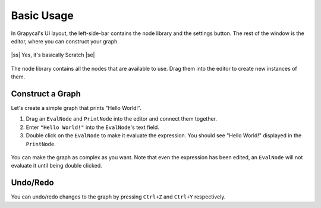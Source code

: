 .. |ss| raw:: html

    <strike>

.. |se| raw:: html

    </strike>

Basic Usage
=============

In Grapycal's UI layout, the left-side-bar contains the node library and the settings button.
The rest of the window is the editor, where you can construct your graph.

.. figure:: https://i.imgur.com/gwDaxN0.png
    :align: center
    :width: 80%

    |ss| Yes, it's basically Scratch |se|

The node library contains all the nodes that are available to use. 
Drag them into the editor to create new instances of them.

Construct a Graph
-------------------

Let's create a simple graph that prints "Hello World!".

1. Drag an ``EvalNode`` and ``PrintNode`` into the editor and connect them together. 
2. Enter ``"Hello World!"`` into the ``EvalNode``'s text field.
3. Double click on the ``EvalNode`` to make it evaluate the expression. You should see "Hello World!" displayed in the ``PrintNode``.

.. figure:: https://i.imgur.com/6Cq3GbF.png
    :align: center
    :width: 80%

You can make the graph as complex as you want. Note that even the expression has been edited, an ``EvalNode`` will not evaluate it until being double clicked.

.. figure:: https://i.imgur.com/8wsG4WC.png
    :align: center
    :width: 80%

Undo/Redo
---------

You can undo/redo changes to the graph by pressing ``Ctrl+Z`` and ``Ctrl+Y`` respectively.